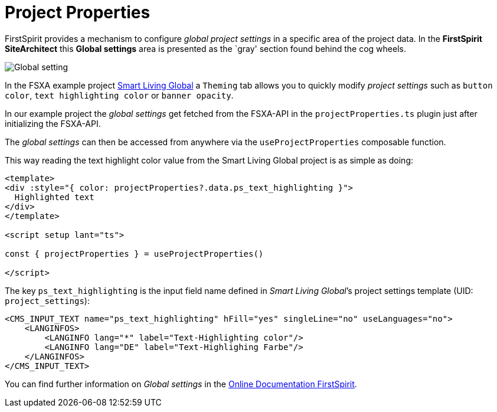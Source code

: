 = Project Properties

:moduledir: ..
:imagesdir: {moduledir}/images

FirstSpirit provides a mechanism to configure _global project settings_ in a specific area of the project data. In the *FirstSpirit SiteArchitect* this *Global settings* area is presented as the `gray' section found behind the cog wheels.

image:GlobalContentAreaSA.png[Global setting]

In the FSXA example project https://docs.e-spirit.com/module/fsxa/developer-dokum/fsxa-javascript/components/smart_living_global_1[Smart Living Global] a `Theming` tab allows you to quickly modify _project settings_ such as `button color`, `text highlighting color` or `banner opacity`.

In our example project the _global settings_ get fetched from the FSXA-API in the `projectProperties.ts` plugin just after initializing the FSXA-API.

The _global settings_ can then be accessed from anywhere via the `useProjectProperties` composable function. 

This way reading the text highlight color value from the Smart Living Global project is as simple as doing:

[source,javascript]
----
<template>
<div :style="{ color: projectProperties?.data.ps_text_highlighting }">
  Highlighted text
</div>
</template>

<script setup lant="ts">

const { projectProperties } = useProjectProperties()

</script>
----

The key `ps_text_highlighting` is the input field name defined in _Smart Living Global_’s project settings template (UID: `project_settings`):

[source,xml]
----
<CMS_INPUT_TEXT name="ps_text_highlighting" hFill="yes" singleLine="no" useLanguages="no">
    <LANGINFOS>
        <LANGINFO lang="*" label="Text-Highlighting color"/>
        <LANGINFO lang="DE" label="Text-Highlighing Farbe"/>
    </LANGINFOS>
</CMS_INPUT_TEXT>
----


You can find further information on _Global settings_ in the https://docs.e-spirit.com/odfs/edocs/fsar/global-settings/[Online Documentation FirstSpirit].
